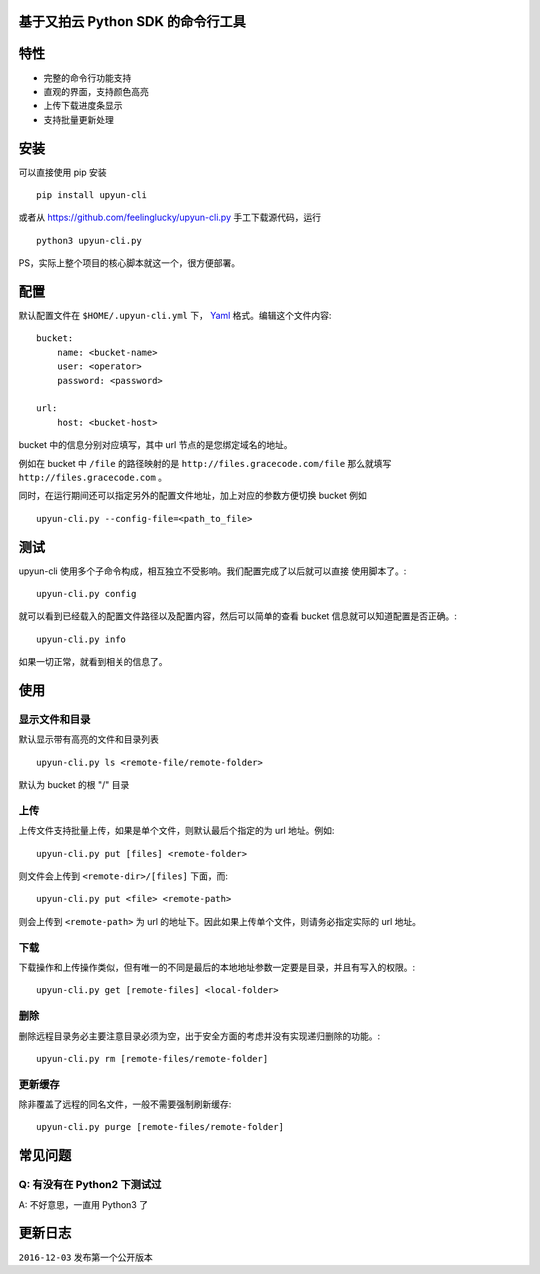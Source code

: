 基于又拍云 Python SDK 的命令行工具
##################################

.. image:: https://badge.fury.io/py/upyun-cli@2x.png
    :target: https://badge.fury.io/py/upyun-cli
    :height: 20px
.. image:: https://travis-ci.org/feelinglucky/upyun-cli.py.svg?branch=master
    :target: https://travis-ci.org/feelinglucky/upyun-cli.py
    :height: 20px

特性
####

.. image:: https://gracecode.b0.upaiyun.com/2016_12_03/1480756208.png!w700
    :width: 700px

* 完整的命令行功能支持
* 直观的界面，支持颜色高亮
* 上传下载进度条显示
* 支持批量更新处理


安装
####

可以直接使用 pip 安装 ::

    pip install upyun-cli

或者从 https://github.com/feelinglucky/upyun-cli.py 手工下载源代码，运行 ::

    python3 upyun-cli.py

PS，实际上整个项目的核心脚本就这一个，很方便部署。

配置
####

默认配置文件在 ``$HOME/.upyun-cli.yml`` 下， `Yaml <http://yaml.org>`_ 格式。编辑这个文件内容::

    bucket:
        name: <bucket-name>
        user: <operator>
        password: <password>

    url:
        host: <bucket-host>

bucket 中的信息分别对应填写，其中 url 节点的是您绑定域名的地址。

例如在 bucket 中 ``/file`` 的路径映射的是 ``http://files.gracecode.com/file`` 那么就填写 ``http://files.gracecode.com`` 。

同时，在运行期间还可以指定另外的配置文件地址，加上对应的参数方便切换 bucket 例如 ::

    upyun-cli.py --config-file=<path_to_file>


测试
####

upyun-cli 使用多个子命令构成，相互独立不受影响。我们配置完成了以后就可以直接
使用脚本了。::

    upyun-cli.py config

就可以看到已经载入的配置文件路径以及配置内容，然后可以简单的查看 bucket 信息就可以知道配置是否正确。::

    upyun-cli.py info

如果一切正常，就看到相关的信息了。


使用
####

显示文件和目录
--------------

默认显示带有高亮的文件和目录列表 ::

    upyun-cli.py ls <remote-file/remote-folder>

默认为 bucket 的根 "/" 目录


上传
----

上传文件支持批量上传，如果是单个文件，则默认最后个指定的为 url 地址。例如::

    upyun-cli.py put [files] <remote-folder>

则文件会上传到 ``<remote-dir>/[files]`` 下面，而::

    upyun-cli.py put <file> <remote-path>

则会上传到 ``<remote-path>`` 为 url 的地址下。因此如果上传单个文件，则请务必指定实际的 url 地址。


下载
----

下载操作和上传操作类似，但有唯一的不同是最后的本地地址参数一定要是目录，并且有写入的权限。::

    upyun-cli.py get [remote-files] <local-folder>


删除
----

删除远程目录务必主要注意目录必须为空，出于安全方面的考虑并没有实现递归删除的功能。::

    upyun-cli.py rm [remote-files/remote-folder]


更新缓存
--------

除非覆盖了远程的同名文件，一般不需要强制刷新缓存::

    upyun-cli.py purge [remote-files/remote-folder]


常见问题
########

Q: 有没有在 Python2 下测试过
----------------------------
A: 不好意思，一直用 Python3 了


更新日志
########

``2016-12-03`` 发布第一个公开版本

